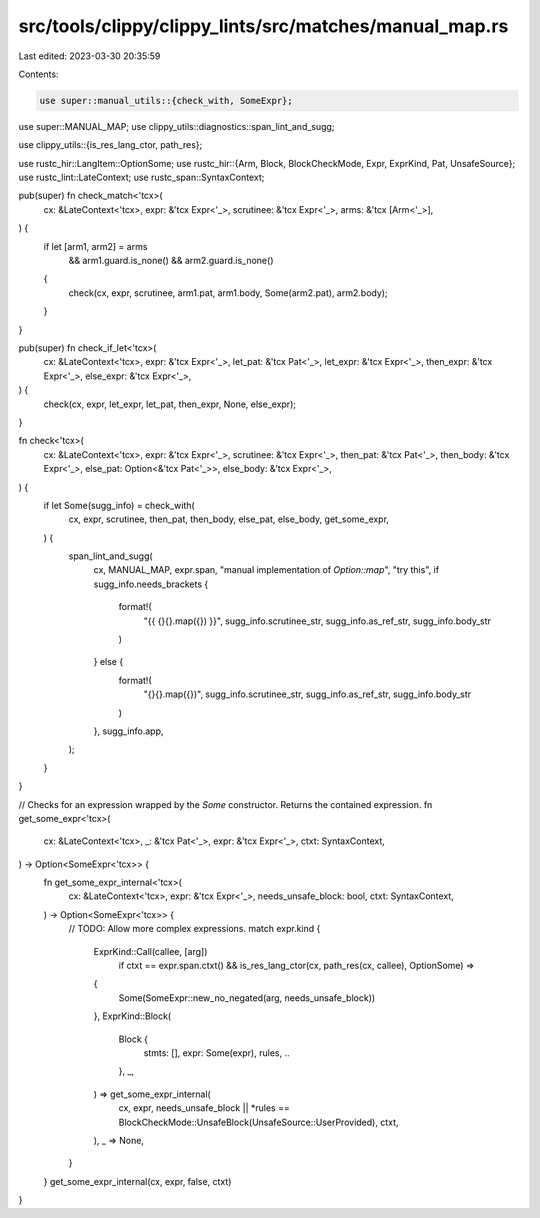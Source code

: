 src/tools/clippy/clippy_lints/src/matches/manual_map.rs
=======================================================

Last edited: 2023-03-30 20:35:59

Contents:

.. code-block:: rs

    use super::manual_utils::{check_with, SomeExpr};
use super::MANUAL_MAP;
use clippy_utils::diagnostics::span_lint_and_sugg;

use clippy_utils::{is_res_lang_ctor, path_res};

use rustc_hir::LangItem::OptionSome;
use rustc_hir::{Arm, Block, BlockCheckMode, Expr, ExprKind, Pat, UnsafeSource};
use rustc_lint::LateContext;
use rustc_span::SyntaxContext;

pub(super) fn check_match<'tcx>(
    cx: &LateContext<'tcx>,
    expr: &'tcx Expr<'_>,
    scrutinee: &'tcx Expr<'_>,
    arms: &'tcx [Arm<'_>],
) {
    if let [arm1, arm2] = arms
        && arm1.guard.is_none()
        && arm2.guard.is_none()
    {
        check(cx, expr, scrutinee, arm1.pat, arm1.body, Some(arm2.pat), arm2.body);
    }
}

pub(super) fn check_if_let<'tcx>(
    cx: &LateContext<'tcx>,
    expr: &'tcx Expr<'_>,
    let_pat: &'tcx Pat<'_>,
    let_expr: &'tcx Expr<'_>,
    then_expr: &'tcx Expr<'_>,
    else_expr: &'tcx Expr<'_>,
) {
    check(cx, expr, let_expr, let_pat, then_expr, None, else_expr);
}

fn check<'tcx>(
    cx: &LateContext<'tcx>,
    expr: &'tcx Expr<'_>,
    scrutinee: &'tcx Expr<'_>,
    then_pat: &'tcx Pat<'_>,
    then_body: &'tcx Expr<'_>,
    else_pat: Option<&'tcx Pat<'_>>,
    else_body: &'tcx Expr<'_>,
) {
    if let Some(sugg_info) = check_with(
        cx,
        expr,
        scrutinee,
        then_pat,
        then_body,
        else_pat,
        else_body,
        get_some_expr,
    ) {
        span_lint_and_sugg(
            cx,
            MANUAL_MAP,
            expr.span,
            "manual implementation of `Option::map`",
            "try this",
            if sugg_info.needs_brackets {
                format!(
                    "{{ {}{}.map({}) }}",
                    sugg_info.scrutinee_str, sugg_info.as_ref_str, sugg_info.body_str
                )
            } else {
                format!(
                    "{}{}.map({})",
                    sugg_info.scrutinee_str, sugg_info.as_ref_str, sugg_info.body_str
                )
            },
            sugg_info.app,
        );
    }
}

// Checks for an expression wrapped by the `Some` constructor. Returns the contained expression.
fn get_some_expr<'tcx>(
    cx: &LateContext<'tcx>,
    _: &'tcx Pat<'_>,
    expr: &'tcx Expr<'_>,
    ctxt: SyntaxContext,
) -> Option<SomeExpr<'tcx>> {
    fn get_some_expr_internal<'tcx>(
        cx: &LateContext<'tcx>,
        expr: &'tcx Expr<'_>,
        needs_unsafe_block: bool,
        ctxt: SyntaxContext,
    ) -> Option<SomeExpr<'tcx>> {
        // TODO: Allow more complex expressions.
        match expr.kind {
            ExprKind::Call(callee, [arg])
                if ctxt == expr.span.ctxt() && is_res_lang_ctor(cx, path_res(cx, callee), OptionSome) =>
            {
                Some(SomeExpr::new_no_negated(arg, needs_unsafe_block))
            },
            ExprKind::Block(
                Block {
                    stmts: [],
                    expr: Some(expr),
                    rules,
                    ..
                },
                _,
            ) => get_some_expr_internal(
                cx,
                expr,
                needs_unsafe_block || *rules == BlockCheckMode::UnsafeBlock(UnsafeSource::UserProvided),
                ctxt,
            ),
            _ => None,
        }
    }
    get_some_expr_internal(cx, expr, false, ctxt)
}


